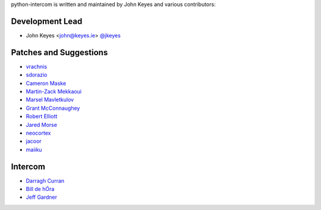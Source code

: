 python-intercom is written and maintained by John Keyes and various
contributors:

Development Lead
~~~~~~~~~~~~~~~~

- John Keyes <john@keyes.ie> `@jkeyes <https://github.com/jkeyes>`_

Patches and Suggestions
~~~~~~~~~~~~~~~~~~~~~~~

- `vrachnis <https://github.com/vrachnis>`_
- `sdorazio <https://github.com/sdorazio>`_
- `Cameron Maske <https://github.com/cameronmaske>`_
- `Martin-Zack Mekkaoui <https://github.com/mekza>`_
- `Marsel Mavletkulov <https://github.com/marselester>`_
- `Grant McConnaughey <https://github.com/grantmcconnaughey>`_
- `Robert Elliott <https://github.com/greenafrican>`_
- `Jared Morse <https://github.com/jarcoal>`_
- `neocortex <https://github.com/neocortex>`_
- `jacoor <https://github.com/jacoor>`_
- `maiiku <https://github.com/maiiku>`_

Intercom
~~~~~~~~

- `Darragh Curran <https://github.com/darragh>`_
- `Bill de hÓra <https://github.com/dehora>`_
- `Jeff Gardner <https://github.com/erskingardner>`_
